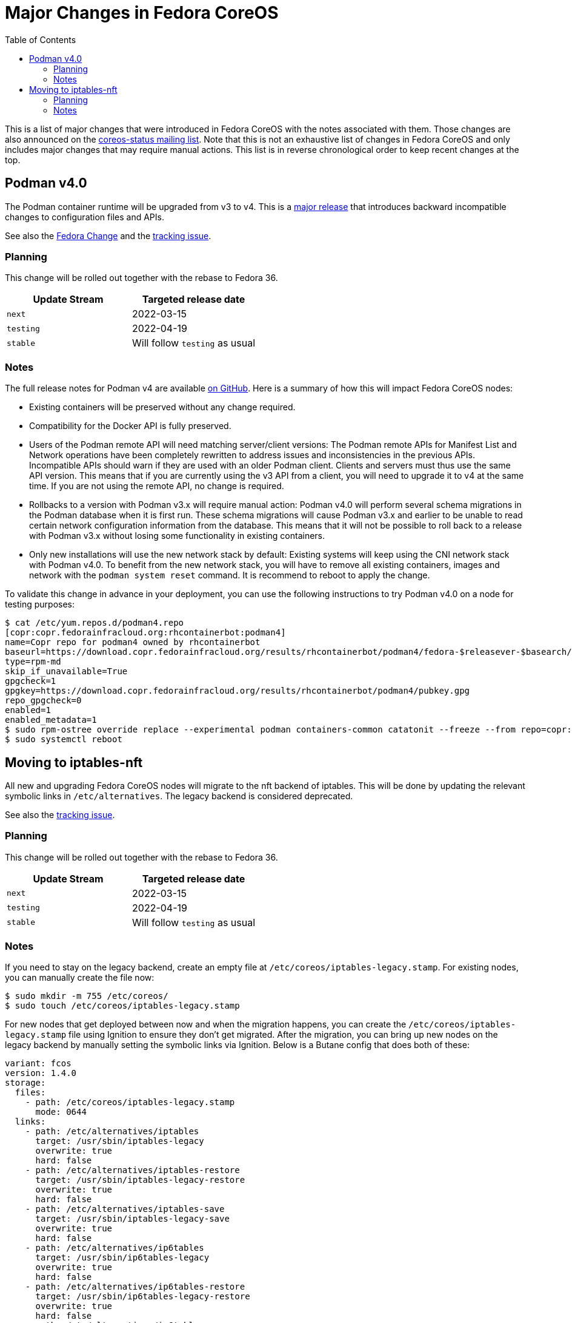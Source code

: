 = Major Changes in Fedora CoreOS
:toc:

This is a list of major changes that were introduced in Fedora CoreOS with the
notes associated with them.
Those changes are also announced on the https://lists.fedoraproject.org/archives/list/coreos-status@lists.fedoraproject.org/[coreos-status mailing list].
Note that this is not an exhaustive list of changes in Fedora CoreOS and only includes major changes that may require manual actions.
This list is in reverse chronological order to keep recent changes at the top.

// To add a new change here, see the template at the end of the file.

== Podman v4.0

The Podman container runtime will be upgraded from v3 to v4. This is a https://podman.io/releases/2022/02/22/podman-release-v4.0.0.html[major release] that introduces backward incompatible changes to configuration files and APIs.

See also the https://fedoraproject.org/wiki/Changes/Podman4.0[Fedora Change] and the https://github.com/coreos/fedora-coreos-tracker/issues/1106[tracking issue].

=== Planning

This change will be rolled out together with the rebase to Fedora 36.

|===
|Update Stream |Targeted release date

|`next` | 2022-03-15
|`testing`| 2022-04-19
|`stable`| Will follow `testing` as usual
|===

=== Notes

The full release notes for Podman v4 are available https://github.com/containers/podman/releases/tag/v4.0.0[on GitHub]. Here is a summary of how this will impact Fedora CoreOS nodes:

- Existing containers will be preserved without any change required.

- Compatibility for the Docker API is fully preserved.

- Users of the Podman remote API will need matching server/client versions: The Podman remote APIs for Manifest List and Network operations have been completely rewritten to address issues and inconsistencies in the previous APIs. Incompatible APIs should warn if they are used with an older Podman client. Clients and servers must thus use the same API version. This means that if you are currently using the v3 API from a client, you will need to upgrade it to v4 at the same time. If you are not using the remote API, no change is required.

- Rollbacks to a version with Podman v3.x will require manual action: Podman v4.0 will perform several schema migrations in the Podman database when it is first run. These schema migrations will cause Podman v3.x and earlier to be unable to read certain network configuration information from the database. This means that it will not be possible to roll back to a release with Podman v3.x without losing some functionality in existing containers.

- Only new installations will use the new network stack by default: Existing systems will keep using the CNI network stack with Podman v4.0. To benefit from the new network stack, you will have to remove all existing containers, images and network with the `podman system reset` command. It is recommend to reboot to apply the change.

To validate this change in advance in your deployment, you can use the following instructions to try Podman v4.0 on a node for testing purposes:

[source, bash]
----
$ cat /etc/yum.repos.d/podman4.repo
[copr:copr.fedorainfracloud.org:rhcontainerbot:podman4]
name=Copr repo for podman4 owned by rhcontainerbot
baseurl=https://download.copr.fedorainfracloud.org/results/rhcontainerbot/podman4/fedora-$releasever-$basearch/
type=rpm-md
skip_if_unavailable=True
gpgcheck=1
gpgkey=https://download.copr.fedorainfracloud.org/results/rhcontainerbot/podman4/pubkey.gpg
repo_gpgcheck=0
enabled=1
enabled_metadata=1
$ sudo rpm-ostree override replace --experimental podman containers-common catatonit --freeze --from repo=copr:copr.fedorainfracloud.org:rhcontainerbot:podman4 --install aardvark-dns --install netavark
$ sudo systemctl reboot
----

== Moving to iptables-nft

All new and upgrading Fedora CoreOS nodes will migrate to the nft backend of iptables. This will be done by updating the relevant symbolic links in `/etc/alternatives`. The legacy backend is considered deprecated.

See also the https://github.com/coreos/fedora-coreos-tracker/issues/676[tracking issue].

=== Planning

This change will be rolled out together with the rebase to Fedora 36.

|===
|Update Stream |Targeted release date

|`next` | 2022-03-15
|`testing`| 2022-04-19
|`stable`| Will follow `testing` as usual
|===

=== Notes

If you need to stay on the legacy backend, create an empty file at `/etc/coreos/iptables-legacy.stamp`. For existing nodes, you can manually create the file now:

[source, bash]
----
$ sudo mkdir -m 755 /etc/coreos/
$ sudo touch /etc/coreos/iptables-legacy.stamp
----

For new nodes that get deployed between now and when the migration happens, you can create the `/etc/coreos/iptables-legacy.stamp` file using Ignition to ensure they don't get migrated. After the migration, you can bring up new nodes on the legacy backend by manually setting the symbolic links via Ignition. Below is a Butane config that does both of these:

[source, yaml]
----
variant: fcos
version: 1.4.0
storage:
  files:
    - path: /etc/coreos/iptables-legacy.stamp
      mode: 0644
  links:
    - path: /etc/alternatives/iptables
      target: /usr/sbin/iptables-legacy
      overwrite: true
      hard: false
    - path: /etc/alternatives/iptables-restore
      target: /usr/sbin/iptables-legacy-restore
      overwrite: true
      hard: false
    - path: /etc/alternatives/iptables-save
      target: /usr/sbin/iptables-legacy-save
      overwrite: true
      hard: false
    - path: /etc/alternatives/ip6tables
      target: /usr/sbin/ip6tables-legacy
      overwrite: true
      hard: false
    - path: /etc/alternatives/ip6tables-restore
      target: /usr/sbin/ip6tables-legacy-restore
      overwrite: true
      hard: false
    - path: /etc/alternatives/ip6tables-save
      target: /usr/sbin/ip6tables-legacy-save
      overwrite: true
      hard: false
----

This will ensure that all new nodes will use the legacy backend whether before or after the migration. After all streams are based on Fedora 36, we recommend removing the stamp file from your Butane config.

////
// Template for major changes:

== Name

Short one line summary with links to tracking issues.

=== Planning

This change will be rolled out ...

|===
|Update Stream |Targeted release date

|`next` | <date>
|`testing`| <date>
|`stable`| Will follow `testing` as usual
|===

=== Notes

Detailed description of the change, the impacts, how to test, what manual actions are neeed, etc.
////
